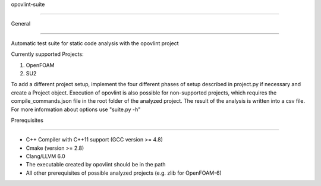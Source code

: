 opovlint-suite

==============

General

-------

Automatic test suite for static code analysis with the opovlint project

Currently supported Projects:

1) OpenFOAM

2) SU2

.. _OpenFOAM: https://github.com/OpenFOAM/OpenFOAM-6/
.. _SU2: https://github.com/su2code/SU2
.. _opovlint: https://github.com/ahueck/opovlint/tree/clang6.0

To add a different project setup, implement the four different phases of setup described in project.py if necessary and create a Project object. Execution of opovlint is also possible for non-supported projects, which requires the compile_commands.json file in the root folder of the analyzed project. The result of the analysis is written into a csv file. For more information about options use "suite.py -h"

Prerequisites

-------------

- C++ Compiler with C++11 support (GCC version >= 4.8)
- Cmake (version >= 2.8)
- Clang/LLVM 6.0
- The executable created by opovlint should be in the path
- All other prerequisites of possible analyzed projects (e.g. zlib for OpenFOAM-6)

